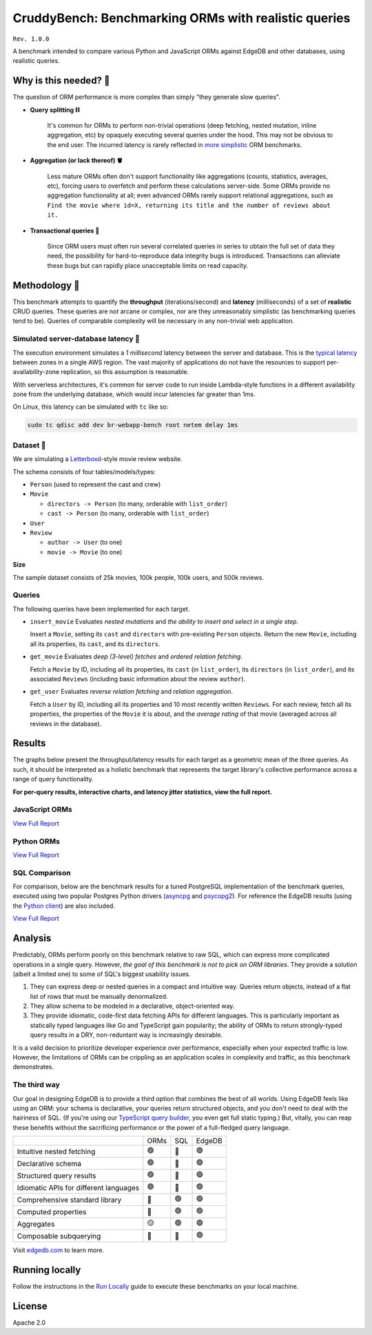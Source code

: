 CruddyBench: Benchmarking ORMs with realistic queries
=====================================================

``Rev. 1.0.0``

A benchmark intended to compare various Python and JavaScript 
ORMs against EdgeDB and other databases, using realistic queries. 

Why is this needed? 🧐
---------------------

The question of ORM performance is more complex than simply "they generate 
slow queries".

- **Query splitting ⛓**

   It's common for ORMs to perform non-trivial operations (deep fetching, 
   nested mutation, inline aggregation, etc) by opaquely executing several 
   queries under the hood. This may not be obvious to the end user. The 
   incurred latency is rarely reflected in 
   `more <https://github.com/tortoise/orm-benchmarks>`_ 
   `simplistic <https://github.com/emanuelcasco/typescript-orm-benchmark>`_ 
   ORM benchmarks.

- **Aggregation (or lack thereof) 🪣**

   Less mature ORMs often don't support functionality like aggregations 
   (counts, statistics, averages, etc), forcing users to overfetch and perform 
   these calculations server-side. Some ORMs provide no aggregation 
   functionality at all; even advanced ORMs rarely support relational 
   aggregations, such as ``Find the movie where id=X, returning its title and 
   the number of reviews about it.``
   
- **Transactional queries 🏦**

   Since ORM users must often run several correlated queries in series to 
   obtain the full set of data they need, the possibility for 
   hard-to-reproduce data integrity bugs is introduced. Transactions can 
   alleviate these bugs but can rapidly place unacceptable limits on read 
   capacity. 

Methodology 👷
-------------

This benchmark attempts to quantify the **throughput** (iterations/second) and 
**latency** (milliseconds) of a set of **realistic** CRUD queries. These 
queries are not arcane or complex, nor are they unreasonably simplistic (as 
benchmarking queries tend to be). Queries of comparable complexity will be 
necessary in any non-trivial web application. 


Simulated server-database latency 🐇
^^^^^^^^^^^^^^^^^^^^^^^^^^^^^^^^^^^

The execution environment simulates a *1 millisecond* latency between the 
server and database. This is the 
`typical latency <https://aws.amazon.com/blogs/architecture/improving-performance-and-reducing-cost-using-availability-zone-affinity/>`_ 
between zones in a single AWS region. The vast majority of applications do not 
have the resources to support per-availability-zone replication, so this 
assumption is reasonable.

With serverless architectures, it's common for server code to run inside 
Lambda-style functions in a different availability zone from the underlying 
database, which would incur latencies far greater than 1ms.

On Linux, this latency can be simulated with ``tc`` like so:

.. code-block::

  sudo tc qdisc add dev br-webapp-bench root netem delay 1ms

Dataset 🍿
^^^^^^^^^

We are simulating a `Letterboxd <https://letterboxd.com/>`_-style movie review 
website. 

.. image:: results/schema.png

The schema consists of four tables/models/types:

- ``Person`` (used to represent the cast and crew) 
- ``Movie``
  
  - ``directors -> Person`` (to many, orderable with ``list_order``)
  - ``cast -> Person`` (to many, orderable with ``list_order``)
- ``User``
- ``Review``
  
  - ``author -> User`` (to one)
  - ``movie -> Movie`` (to one)


**Size**

The sample dataset consists of 25k movies, 100k people, 100k users, and 500k 
reviews.

Queries
^^^^^^^

The following queries have been implemented for each target.

- ``insert_movie`` Evaluates *nested mutations* and *the ability to insert and 
  select in a single step*.

  Insert a ``Movie``, setting its ``cast`` and ``directors`` 
  with pre-existing ``Person`` objects. Return the new ``Movie``, including 
  all its properties, its ``cast``, and its ``directors``. 

  .. raw:: html

    <details>
      <summary>View query</summary>
      <pre>
    with 
      new_movie := (
        insert Movie {
          title := &lt;str&gt;$title,
          image := &lt;str&gt;$image,
          description := &lt;str&gt;$description,
          year := &lt;int64&gt;$year,
          directors := (
            select Person
            filter .id = (&lt;uuid&gt;$d_id)
          ),
          cast := (
            select Person
            filter .id in array_unpack(&lt;array&lt;uuid&gt;&gt;$cast)
          ),
        }
      )
    select new_movie {
      id,
      title,
      image,
      description,
      year,
      directors: { id, full_name, image } order by .last_name,
      cast: { id, full_name, image } order by .last_name,
    };
      </pre>
    </details>

- ``get_movie`` Evaluates *deep (3-level) fetches* and *ordered 
  relation fetching*.

  Fetch a ``Movie`` by ID, including all its properties, its 
  ``cast`` (in ``list_order``), its ``directors`` (in ``list_order``), and its 
  associated ``Reviews`` (including basic information about the review 
  ``author``).

  .. raw:: html

    <details>
      <summary>View query</summary>
      <pre>
    with m := Movie
    select m {
      id,
      image,
      title,
      year,
      description,
      avg_rating,
      directors: { 
        id, 
        full_name, 
        image 
      } order by @list_order empty last
        then m.directors.last_name,
      cast: {
        id,
        full_name,
        image,
      } order by @list_order empty last
        then m.cast.last_name,
      reviews := (
        select m.&lt;movie[is Review] {
          id,
          body,
          rating,
          author: {
            id,
            name,
            image,
          }
        } order by .creation_time desc
      )
    }
    filter .id = &lt;uuid&gt;$id;
    </pre>
    </details>
  
- ``get_user`` Evaluates *reverse relation fetching* and *relation 
  aggregation*.

  Fetch a ``User`` by ID, including all its properties and 10 most recently 
  written ``Reviews``. For each review, fetch all its properties, the 
  properties of the ``Movie`` it is about, and the *average rating* of that 
  movie (averaged across all reviews in the database). 

  .. raw:: html

    <details><summary>View query</summary><pre>
    select User {
      id,
      name,
      image,
      latest_reviews := (
        select .&lt;author[is Review] {
          id,
          body,
          rating,
          movie: {
            id,
            image,
            title,
            avg_rating := math::mean(.&lt;movie[is Review].rating)
          }
        }
        order by .creation_time desc
        limit 10
      )
    }
    filter .id = &lt;uuid&gt;$id;
    </pre></details>
      

Results
-------

The graphs below present the throughput/latency results for each target as a 
geometric mean of the three queries. As such, it should be interpreted as a 
holistic benchmark that represents the target library's collective performance 
across a range of query functionality.
  
**For per-query results, interactive charts, and latency jitter statistics, 
view the full report.**

JavaScript ORMs
^^^^^^^^^^^^^^^

`View Full Report <https://htmlpreview.github.io/?https://github.com/edgedb/webapp-bench/blob/master/results/js.html>`_

.. image:: ./results/js_thru.png

.. image:: ./results/js_lat.png



Python ORMs
^^^^^^^^^^^

`View Full Report <https://htmlpreview.github.io/?https://github.com/edgedb/webapp-bench/blob/master/results/py.html>`_

.. image:: ./results/py_thru.png

.. image:: ./results/py_lat.png


SQL Comparison
^^^^^^^^^^^^^^

For comparison, below are the benchmark results for a tuned 
PostgreSQL implementation of the benchmark queries, executed using two popular 
Postgres Python drivers (`asyncpg <https://github.com/MagicStack/asyncpg>`_ 
and `psycopg2 <https://pypi.org/project/psycopg2/>`_). For reference the 
EdgeDB results (using the `Python client 
<https://github.com/edgedb/edgedb-python>`_) are also included.

`View Full Report <https://htmlpreview.github.io/?https://github.com/edgedb/webapp-bench/blob/master/results/pysql.html>`_

.. image:: ./results/sql_thru.png

.. image:: ./results/sql_lat.png


Analysis
--------

Predictably, ORMs perform poorly on this benchmark relative to raw SQL, which 
can express more complicated operations in a single query. However, *the goal 
of this benchmark is not to pick on ORM libraries*. They provide a 
solution (albeit a limited one) to some of SQL's biggest usability issues. 

1. They can express deep or nested queries in a compact and intuitive way. 
   Queries return objects, instead of a flat list of rows that must be 
   manually denormalized.
2. They allow schema to be modeled in a declarative, object-oriented way.
3. They provide idiomatic, code-first data fetching APIs for different 
   languages. This is particularly important as statically typed languages 
   like Go and TypeScript gain popularity; the ability of ORMs to return 
   strongly-typed query results in a DRY, non-reduntant way is increasingly 
   desirable.

It is a valid decision to prioritize developer experience over performance, 
especially when your expected traffic is low. However, the limitations of ORMs 
can be crippling as an application scales in complexity and traffic, as this 
benchmark demonstrates.

The third way
^^^^^^^^^^^^^

Our goal in designing EdgeDB is to provide a third option that combines the 
best of all worlds. Using EdgeDB feels like using an ORM: your schema is 
declarative, your queries return structured objects, and you don't need to 
deal with the hairiness of SQL. (If you're using our `TypeScript query builder 
<https://www.edgedb.com/docs/clients/01_js/index#the-query-builder>`_, you 
even get full static typing.) But, vitally, you can reap these benefits 
without the sacrificing performance or the power of a full-fledged query 
language. 

.. list-table::

  * - 
    - ORMs
    - SQL
    - EdgeDB
  * - Intuitive nested fetching
    - 🟢
    - 🔴
    - 🟢
  * - Declarative schema
    - 🟢
    - 🔴
    - 🟢
  * - Structured query results
    - 🟢
    - 🔴
    - 🟢
  * - Idiomatic APIs for different languages
    - 🟢
    - 🔴
    - 🟢
  * - Comprehensive standard library
    - 🔴
    - 🟢
    - 🟢
  * - Computed properties
    - 🔴
    - 🟢
    - 🟢
  * - Aggregates
    - 🟡
    - 🟢
    - 🟢
  * - Composable subquerying
    - 🔴
    - 🔴
    - 🟢


Visit `edgedb.com <https://www.edgedb.com>`_ to learn more.

Running locally
---------------

Follow the instructions in the `Run Locally <DEVELOP.rst>`_ guide to execute 
these benchmarks on your local machine.

License
-------

Apache 2.0
